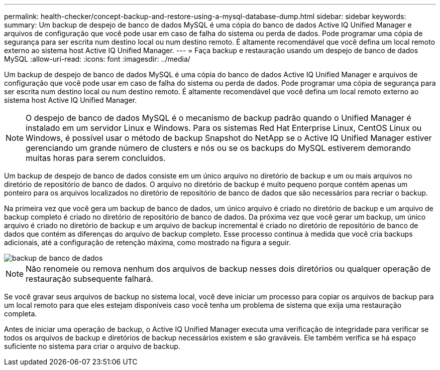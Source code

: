 ---
permalink: health-checker/concept-backup-and-restore-using-a-mysql-database-dump.html 
sidebar: sidebar 
keywords:  
summary: Um backup de despejo de banco de dados MySQL é uma cópia do banco de dados Active IQ Unified Manager e arquivos de configuração que você pode usar em caso de falha do sistema ou perda de dados. Pode programar uma cópia de segurança para ser escrita num destino local ou num destino remoto. É altamente recomendável que você defina um local remoto externo ao sistema host Active IQ Unified Manager. 
---
= Faça backup e restauração usando um despejo de banco de dados MySQL
:allow-uri-read: 
:icons: font
:imagesdir: ../media/


[role="lead"]
Um backup de despejo de banco de dados MySQL é uma cópia do banco de dados Active IQ Unified Manager e arquivos de configuração que você pode usar em caso de falha do sistema ou perda de dados. Pode programar uma cópia de segurança para ser escrita num destino local ou num destino remoto. É altamente recomendável que você defina um local remoto externo ao sistema host Active IQ Unified Manager.

[NOTE]
====
O despejo de banco de dados MySQL é o mecanismo de backup padrão quando o Unified Manager é instalado em um servidor Linux e Windows. Para os sistemas Red Hat Enterprise Linux, CentOS Linux ou Windows, é possível usar o método de backup Snapshot do NetApp se o Active IQ Unified Manager estiver gerenciando um grande número de clusters e nós ou se os backups do MySQL estiverem demorando muitas horas para serem concluídos.

====
Um backup de despejo de banco de dados consiste em um único arquivo no diretório de backup e um ou mais arquivos no diretório de repositório de banco de dados. O arquivo no diretório de backup é muito pequeno porque contém apenas um ponteiro para os arquivos localizados no diretório de repositório de banco de dados que são necessários para recriar o backup.

Na primeira vez que você gera um backup de banco de dados, um único arquivo é criado no diretório de backup e um arquivo de backup completo é criado no diretório de repositório de banco de dados. Da próxima vez que você gerar um backup, um único arquivo é criado no diretório de backup e um arquivo de backup incremental é criado no diretório de repositório de banco de dados que contém as diferenças do arquivo de backup completo. Esse processo continua à medida que você cria backups adicionais, até a configuração de retenção máxima, como mostrado na figura a seguir.

image::../media/database-backup.gif[backup de banco de dados]

[NOTE]
====
Não renomeie ou remova nenhum dos arquivos de backup nesses dois diretórios ou qualquer operação de restauração subsequente falhará.

====
Se você gravar seus arquivos de backup no sistema local, você deve iniciar um processo para copiar os arquivos de backup para um local remoto para que eles estejam disponíveis caso você tenha um problema de sistema que exija uma restauração completa.

Antes de iniciar uma operação de backup, o Active IQ Unified Manager executa uma verificação de integridade para verificar se todos os arquivos de backup e diretórios de backup necessários existem e são graváveis. Ele também verifica se há espaço suficiente no sistema para criar o arquivo de backup.
